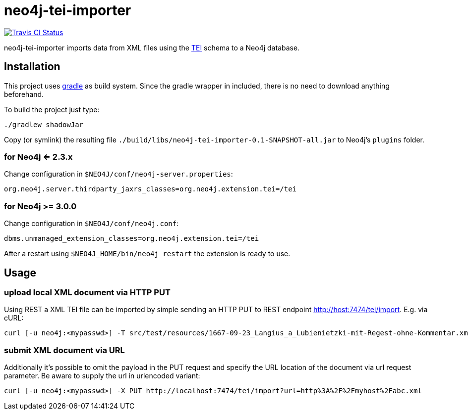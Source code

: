 # neo4j-tei-importer

image::https://travis-ci.org/sarmbruster/neo4j-tei-importer.svg?branch=master[alt="Travis CI Status", link="https://travis-ci.org/sarmbruster/neo4j-tei-importer"]

neo4j-tei-importer imports data from XML files using the http://www.tei-c.org[TEI] schema to a Neo4j database.


## Installation

This project uses http://www.gradle.org[gradle] as build system. Since the gradle wrapper in included, there is no need to download anything beforehand.

To build the project just type:

    ./gradlew shadowJar

Copy (or symlink) the resulting file `./build/libs/neo4j-tei-importer-0.1-SNAPSHOT-all.jar` to Neo4j's `plugins` folder.


### for Neo4j <= 2.3.x

Change configuration in `$NEO4J/conf/neo4j-server.properties`:

    org.neo4j.server.thirdparty_jaxrs_classes=org.neo4j.extension.tei=/tei

### for Neo4j >= 3.0.0

Change configuration in `$NEO4J/conf/neo4j.conf`:

    dbms.unmanaged_extension_classes=org.neo4j.extension.tei=/tei

After a restart using `$NEO4J_HOME/bin/neo4j restart` the extension is ready to use.

## Usage

### upload local XML document via HTTP PUT

Using REST a XML TEI file can be imported by simple sending an HTTP PUT to REST endpoint http://host:7474/tei/import. E.g. via cURL:

----
curl [-u neo4j:<mypasswd>] -T src/test/resources/1667-09-23_Langius_a_Lubienietzki-mit-Regest-ohne-Kommentar.xml http://localhost:7474/tei/import
----

### submit XML document via URL

Additionally it's possible to omit the payload in the PUT request and specify the URL location of the document via
url request parameter. Be aware to supply the url in urlencoded variant:

----
curl [-u neo4j:<mypasswd>] -X PUT http://localhost:7474/tei/import?url=http%3A%2F%2Fmyhost%2Fabc.xml
----


